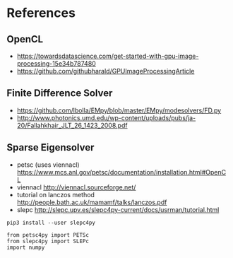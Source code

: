 * References
** OpenCL
- https://towardsdatascience.com/get-started-with-gpu-image-processing-15e34b787480
- https://github.com/githubharald/GPUImageProcessingArticle
** Finite Difference Solver
- https://github.com/lbolla/EMpy/blob/master/EMpy/modesolvers/FD.py
- http://www.photonics.umd.edu/wp-content/uploads/pubs/ja-20/Fallahkhair_JLT_26_1423_2008.pdf
** Sparse Eigensolver
- petsc (uses viennacl) https://www.mcs.anl.gov/petsc/documentation/installation.html#OpenCL
- viennacl http://viennacl.sourceforge.net/
- tutorial on lanczos method http://people.bath.ac.uk/mamamf/talks/lanczos.pdf
- slepc http://slepc.upv.es/slepc4py-current/docs/usrman/tutorial.html
# insert source with <s Tab
#+BEGIN_SRC 
pip3 install --user slepc4py
#+END_SRC

#+BEGIN_SRC 
from petsc4py import PETSc
from slepc4py import SLEPc
import numpy
#+END_SRC
